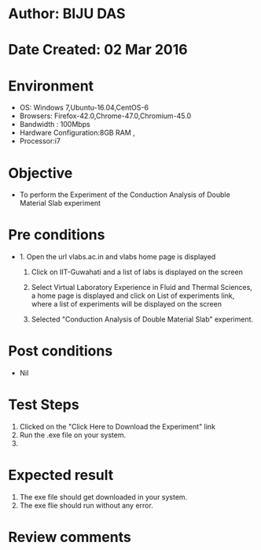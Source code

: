 * Author: BIJU DAS
* Date Created: 02 Mar 2016
* Environment
  - OS: Windows 7,Ubuntu-16.04,CentOS-6
  - Browsers: Firefox-42.0,Chrome-47.0,Chromium-45.0
  - Bandwidth : 100Mbps
  - Hardware Configuration:8GB RAM , 
  - Processor:i7

* Objective
  - To perform the Experiment of the Conduction Analysis of Double Material Slab experiment

* Pre conditions
  - 1. Open the url vlabs.ac.in and vlabs home page is displayed 
 
    2. Click on IIT-Guwahati and a list of labs is displayed on the screen 
  
    3. Select Virtual Laboratory Experience in Fluid and Thermal Sciences, a home page is displayed and click on List of experiments link,  where a list of experiments will be displayed on the screen
  
    4. Selected  "Conduction Analysis of Double Material Slab" experiment.

* Post conditions
  - Nil

* Test Steps
  1. Clicked on the "Click Here to Download the Experiment" link
  2. Run the .exe file on your system.
  3. 

* Expected result
  1. The exe file should get downloaded in your system.
  2. The exe flie should run without any error.

* Review comments